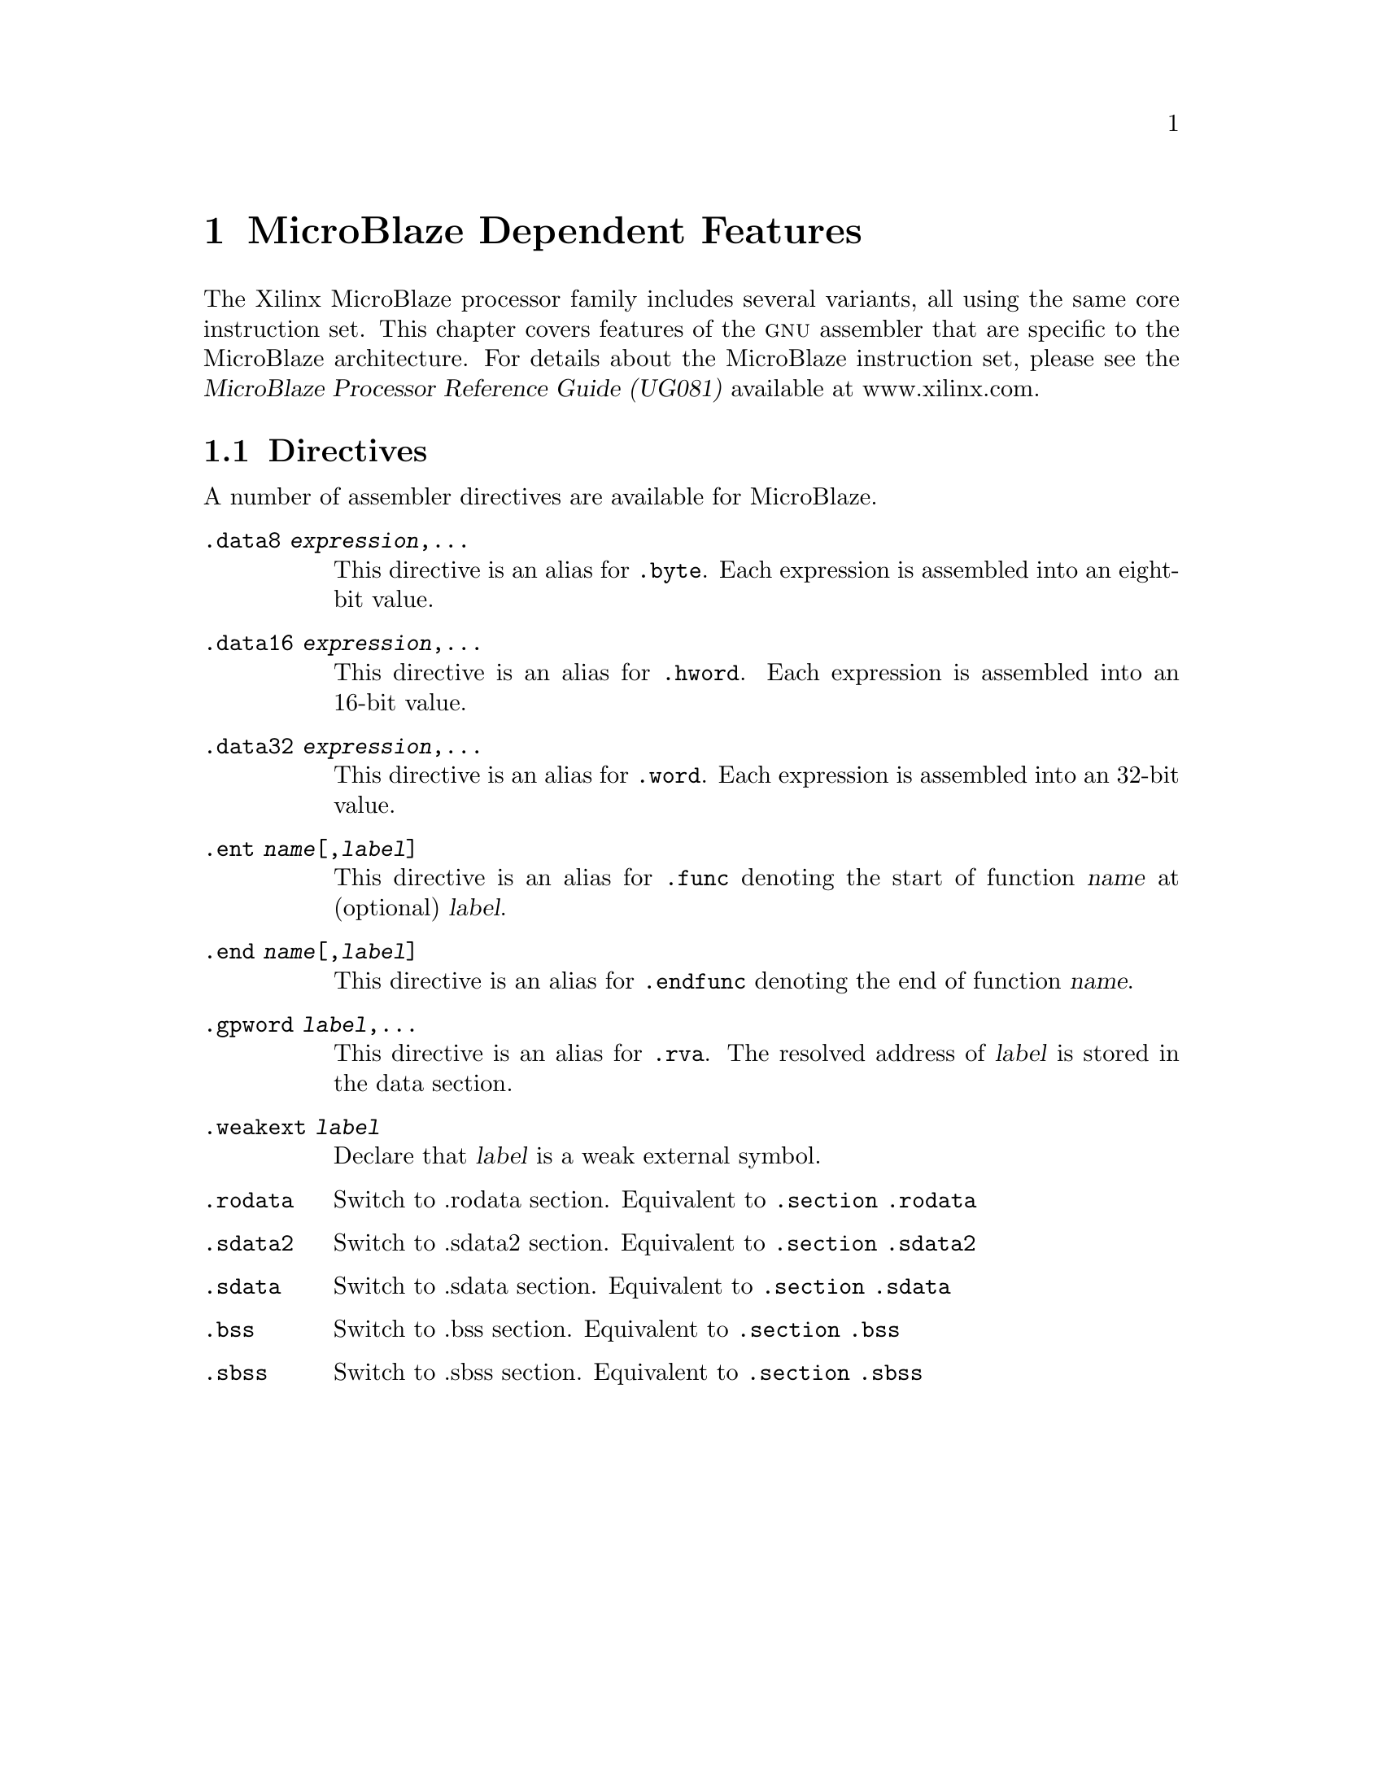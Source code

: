 @c Copyright (C) 2009
@c Free Software Foundation, Inc.
@c This is part of the GAS manual.
@c For copying conditions, see the file as.texinfo.
@ifset GENERIC
@page
@node MicroBlaze-Dependent
@chapter MicroBlaze Dependent Features
@end ifset
@ifclear GENERIC
@node Machine Dependencies
@chapter MicroBlaze Dependent Features
@end ifclear

@cindex MicroBlaze architectures
The Xilinx MicroBlaze processor family includes several variants, all using 
the same core instruction set.  This chapter covers features of the @sc{gnu} 
assembler that are specific to the MicroBlaze architecture.  For details about 
the MicroBlaze instruction set, please see the @cite{MicroBlaze Processor
Reference Guide (UG081)} available at www.xilinx.com.

@cindex MicroBlaze support
@menu
* MicroBlaze Directives::           Directives for MicroBlaze Processors.
@end menu

@node MicroBlaze Directives
@section Directives
@cindex MicroBlaze directives 
A number of assembler directives are available for MicroBlaze. 

@table @code
@item .data8 @var{expression},...
This directive is an alias for @code{.byte}. Each expression is assembled 
into an eight-bit value.

@item .data16 @var{expression},...
This directive is an alias for @code{.hword}. Each expression is assembled 
into an 16-bit value.

@item .data32 @var{expression},...
This directive is an alias for @code{.word}. Each expression is assembled 
into an 32-bit value.

@item .ent @var{name}[,@var{label}]
This directive is an alias for @code{.func} denoting the start of function 
@var{name} at (optional) @var{label}.  

@item .end @var{name}[,@var{label}]
This directive is an alias for @code{.endfunc} denoting the end of function 
@var{name}.

@item .gpword @var{label},...
This directive is an alias for @code{.rva}.  The resolved address of @var{label}
is stored in the data section.

@item .weakext @var{label}
Declare that @var{label} is a weak external symbol.

@item .rodata
Switch to .rodata section. Equivalent to @code{.section .rodata}

@item .sdata2
Switch to .sdata2 section. Equivalent to @code{.section .sdata2}

@item .sdata
Switch to .sdata section. Equivalent to @code{.section .sdata}

@item .bss
Switch to .bss section. Equivalent to @code{.section .bss}

@item .sbss
Switch to .sbss section. Equivalent to @code{.section .sbss}
@end table
